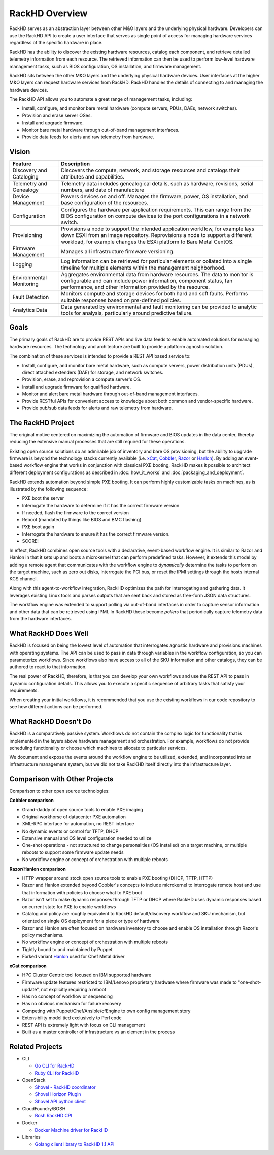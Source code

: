RackHD Overview
===================

RackHD serves as an abstraction layer between other M&O layers and the underlying physical
hardware. Developers can use the RackHD API to create a user interface that serves as single point of access
for managing hardware services regardless of the specific hardware in place.

RackHD has the ability to discover the existing hardware
resources, catalog each component, and retrieve detailed telemetry information from each resource. The retrieved
information can then be used to perform low-level hardware management tasks, such as BIOS
configuration, OS installation, and firmware management.

RackHD sits between the other M&O layers and the underlying physical hardware devices. User interfaces
at the higher M&O layers can request hardware services from RackHD. RackHD handles the details of connecting
to and managing the hardware devices.

The RackHD API allows you to automate a great range of management tasks, including:

* Install, configure, and monitor bare metal hardware (compute servers, PDUs, DAEs, network switches).
* Provision and erase server OSes.
* Install and upgrade firmware.
* Monitor bare metal hardware through out-of-band management interfaces.
* Provide data feeds for alerts and raw telemetry from hardware.

Vision
------------------------

======================== ============================================================================
Feature                   Description
======================== ============================================================================
Discovery and Cataloging  Discovers the compute, network, and storage resources and catalogs their attributes and capabilities.
Telemetry and Genealogy   Telemetry data includes genealogical details, such as hardware, revisions, serial numbers, and date of manufacture
Device Management         Powers devices on and off. Manages the firmware, power, OS installation, and base configuration of the resources.
Configuration             Configures the hardware per application requirements. This can range from the BIOS configuration on compute devices to the port configurations in a network switch.
Provisioning              Provisions a node to support the intended application workflow, for example lays down ESXi from an image repository.
                          Reprovisions a node to support a different workload, for example changes the ESXi platform to Bare Metal CentOS.
Firmware Management       Manages all infrastructure firmware versioning.
Logging                   Log information can be retrieved for particular elements or collated into a single timeline for multiple elements within the management neighborhood.
Environmental Monitoring  Aggregates environmental data from hardware resources. The data to monitor is configurable and can include power information, component status, fan performance, and other information provided by the resource.
Fault Detection           Monitors compute and storage devices for both hard and soft faults. Performs suitable responses based on pre-defined policies.
Analytics Data            Data generated by environmental and fault monitoring can be provided to analytic tools for analysis, particularly around predictive failure.
======================== ============================================================================


Goals
-----------------------------------------

The primary goals of RackHD are to provide REST APIs and live data feeds to enable automated solutions
for managing hardware resources. The technology and architecture are built to provide a platform
agnostic solution.

The combination of these services is intended to provide a REST API based service to:

* Install, configure, and monitor bare metal hardware, such as compute servers, power distribution
  units (PDUs), direct attached extenders (DAE) for storage, and network switches.
* Provision, erase, and reprovision a compute server's OS.
* Install and upgrade firmware for qualified hardware.
* Monitor and alert bare metal hardware through out-of-band management interfaces.
* Provide RESTful APIs for convenient access to knowledge about both common and vendor-specific hardware.
* Provide pub/sub data feeds for alerts and raw telemetry from hardware.

The RackHD Project
-----------------------------------------

The original motive centered on maximizing the automation of firmware and BIOS updates
in the data center, thereby reducing the extensive manual processes that are still required
for these operations.

Existing open source solutions do an admirable job of inventory and bare OS
provisioning, but the ability to upgrade firmware is beyond the technology
stacks currently available (i.e. `xCat`_, `Cobbler`_, `Razor`_ or `Hanlon`_).
By adding an event-based workflow engine that works in conjunction with classical PXE
booting, RackHD makes it possible to architect different deployment configurations
as described in :doc:`how_it_works` and :doc:`packaging_and_deployment`.

RackHD extends automation beyond simple PXE booting. It can perform highly
customizable tasks on machines, as is illustrated by the following sequence:

* PXE boot the server
* Interrogate the hardware to determine if it has the correct firmware version
* If needed, flash the firmware to the correct version
* Reboot (mandated by things like BIOS and BMC flashing)
* PXE boot again
* Interrogate the hardware to ensure it has the correct firmware version.
* SCORE!

In effect, RackHD combines open source tools with a declarative, event-based workflow engine.
It is similar to Razor and Hanlon in that it sets up and boots a microkernel that can perform predefined tasks. However, it
extends this model by adding a remote agent that communicates with the workflow engine to
*dynamically* determine the tasks to perform on the target machine, such as zero out
disks, interrogate the PCI bus, or reset the IPMI settings through the
hosts internal KCS channel.

Along with this agent-to-workflow integration, RackHD optimizes the path
for interrogating and gathering data. It leverages existing Linux tools and parses
outputs that are sent back and stored as free-form JSON data structures.

The workflow engine was extended to support polling via out-of-band interfaces in order to
capture sensor information and other data that can be retrieved using IPMI.
In RackHD these become *pollers* that periodically capture telemetry data from
the hardware interfaces.

What RackHD Does Well
-----------------------------------------

RackHD is focused on being the lowest level of automation that interrogates agnostic hardware and
provisions machines with operating systems. The API can be used to pass in data through variables
in the workflow configuration, so you can parameterize workflows. Since workflows also have
access to all of the SKU information and other catalogs, they can be authored to
react to that information.

The real power of RackHD, therefore, is that you can develop your own workflows and
use the REST API to pass in dynamic configuration details. This allows you to execute
a specific sequence of arbitrary tasks that satisfy your requirements.

When creating your initial workflows, it is recommended that you use the existing workflows
in our code repository to see how different actions can be performed.



What RackHD Doesn’t Do
-----------------------------------------

RackHD is a comparatively passive system. Workflows do not contain the complex logic for
functionality that is implemented in the layers above hardware management and orchestration.
For example, workflows do not provide scheduling functionality or choose which
machines to allocate to particular services.

We document and expose the events around the workflow
engine to be utilized, extended, and incorporated into an infrastructure
management system, but we did not take RacKHD itself directly into the infrastructure layer.

Comparison with Other Projects
-----------------------------------------

Comparison to other open source technologies:

**Cobbler comparison**

* Grand-daddy of open source tools to enable PXE imaging
* Original workhorse of datacenter PXE automation
* XML-RPC interface for automation, no REST interface
* No dynamic events or control for TFTP, DHCP
* Extensive manual and OS level configuration needed to utilize
* One-shot operations - not structured to change personalities (OS installed) on
  a target machine, or multiple reboots to support some firmware update needs
* No workflow engine or concept of orchestration with multiple reboots

**Razor/Hanlon comparison**

* HTTP wrapper around stock open source tools to enable PXE booting (DHCP,
  TFTP, HTTP)
* Razor and Hanlon extended beyond Cobbler's concepts to include microkernel
  to interrogate remote host and use that information with policies to choose
  what to PXE boot
* Razor isn't set to make dynamic responses through TFTP or DHCP where RackHD
  uses dynamic responses based on current state for PXE to enable workflows
* Catalog and policy are roughly equivalent to RackHD default/discovery workflow
  and SKU mechanism, but oriented on single OS deployment for a piece or type
  of hardware
* Razor and Hanlon are often focused on hardware inventory to choose and
  enable OS installation through Razor's policy mechanisms.
* No workflow engine or concept of orchestration with multiple reboots
* Tightly bound to and maintained by Puppet
* Forked variant `Hanlon`_ used for Chef Metal driver

**xCat comparison**

* HPC Cluster Centric tool focused on IBM supported hardware
* Firmware update features restricted to IBM/Lenovo proprietary hardware where
  firmware was made to "one-shot-update", not explicitly requiring a reboot
* Has no concept of workflow or sequencing
* Has no obvious mechanism for failure recovery
* Competing with Puppet/Chef/Ansible/cfEngine to own config management story
* Extensibility model tied exclusively to Perl code
* REST API is extremely light with focus on CLI management
* Built as a master controller of infrastructure vs an element in the process

.. _Cobbler: http://cobbler.github.io
.. _Razor: https://github.com/puppetlabs/razor-server
.. _Hanlon: https://github.com/csc/Hanlon
.. _xCat: http://xcat.org


Related Projects
-----------------------------------------

* CLI

  * `Go CLI for RackHD <https://github.com/emccode/gorackhd>`_
  * `Ruby CLI for RackHD <https://github.com/EMC-CMD/rackhd-cli>`_

* OpenStack

  * `Shovel - RackHD coordinator <https://github.com/keedya/Shovel>`_
  * `Shovel Horizon Plugin <https://github.com/keedya/shovel-horizon-plugin>`_
  * `Shovel API python client <https://github.com/keedya/shovel-api-python-client>`_

* CloudFoundry/BOSH

  * `Bosh RackHD CPI <https://github.com/cloudfoundry-incubator/bosh-rackhd-cpi-release>`_

* Docker

  * `Docker Machine driver for RackHD <https://github.com/emccode/docker-machine-rackhd>`_

* Libraries

  * `Golang client library to RackHD 1.1 API <https://github.com/emccode/gorackhd>`_
